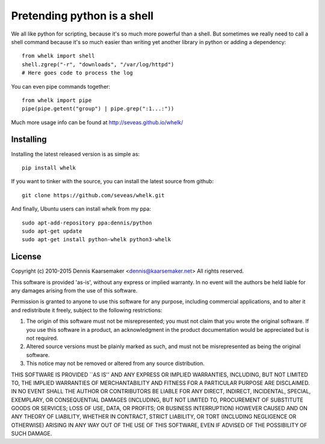 Pretending python is a shell
============================

We all like python for scripting, because it's so much more powerful than a
shell. But sometimes we really need to call a shell command because it's so
much easier than writing yet another library in python or adding a dependency::

  from whelk import shell
  shell.zgrep("-r", "downloads", "/var/log/httpd")
  # Here goes code to process the log

You can even pipe commands together::

  from whelk import pipe
  pipe(pipe.getent("group") | pipe.grep(":1...:"))

Much more usage info can be found at http://seveas.github.io/whelk/

Installing
----------

Installing the latest released version is as simple as::

  pip install whelk

If you want to tinker with the source, you can install the latest source from
github::

  git clone https://github.com/seveas/whelk.git

And finally, Ubuntu users can install whelk from my ppa::

  sudo apt-add-repository ppa:dennis/python
  sudo apt-get update
  sudo apt-get install python-whelk python3-whelk

License
-------
Copyright (c) 2010-2015 Dennis Kaarsemaker <dennis@kaarsemaker.net>
All rights reserved.

This software is provided 'as-is', without any express or implied
warranty.  In no event will the authors be held liable for any damages
arising from the use of this software.

Permission is granted to anyone to use this software for any purpose,
including commercial applications, and to alter it and redistribute it
freely, subject to the following restrictions:

1. The origin of this software must not be misrepresented; you must not
   claim that you wrote the original software. If you use this software
   in a product, an acknowledgment in the product documentation would be
   appreciated but is not required.
2. Altered source versions must be plainly marked as such, and must not be
   misrepresented as being the original software.
3. This notice may not be removed or altered from any source distribution.

THIS SOFTWARE IS PROVIDED ``AS IS'' AND ANY EXPRESS OR IMPLIED WARRANTIES,
INCLUDING, BUT NOT LIMITED TO, THE IMPLIED WARRANTIES OF MERCHANTABILITY AND
FITNESS FOR A PARTICULAR PURPOSE ARE DISCLAIMED.  IN NO EVENT SHALL THE AUTHOR
OR CONTRIBUTORS BE LIABLE FOR ANY DIRECT, INDIRECT, INCIDENTAL, SPECIAL,
EXEMPLARY, OR CONSEQUENTIAL DAMAGES (INCLUDING, BUT NOT LIMITED TO, PROCUREMENT
OF SUBSTITUTE GOODS OR SERVICES; LOSS OF USE, DATA, OR PROFITS; OR BUSINESS
INTERRUPTION) HOWEVER CAUSED AND ON ANY THEORY OF LIABILITY, WHETHER IN
CONTRACT, STRICT LIABILITY, OR TORT (INCLUDING NEGLIGENCE OR OTHERWISE) ARISING
IN ANY WAY OUT OF THE USE OF THIS SOFTWARE, EVEN IF ADVISED OF THE POSSIBILITY
OF SUCH DAMAGE.
